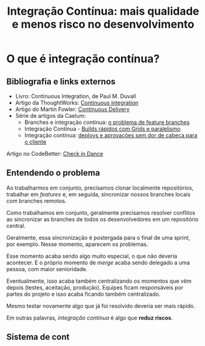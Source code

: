 #+title: Integração Contínua: mais qualidade e menos risco no desenvolvimento

* O que é integração contínua?

** Bibliografia e links externos

- Livro: Continuous Integration, de Paul M. Duvall
- Artigo da ThoughtWorks: [[https://www.thoughtworks.com/pt/continuous-integration][Continuous integration]]
- Artigo do Martin Fowler: [[https://martinfowler.com/bliki/ContinuousDelivery.html][Continuous Delivery]]
- Série de artigos da Caelum:
  - Branches e integração contínua: [[https://blog.caelum.com.br/branches-e-integracao-continua-o-problema-de-feature-branches/][o problema de feature branches]]
  - Integração Contínua - [[https://blog.caelum.com.br/integracao-continua-builds-rapidos-com-grids-e-paralelismo/][Builds rápidos com Grids e paralelismo]]
  - Integração contínua: [[https://blog.caelum.com.br/integracao-continua-deploys-e-aprovacoes-sem-dores-de-cabeca-para-o-cliente/][deploys e aprovações sem dor de cabeça para o cliente]]
Artigo no CodeBetter: [[http://codebetter.com/jeremymiller/2005/07/25/using-continuous-integration-better-do-the-check-in-dance/][Check in Dance]]

** Entendendo o problema

Ao  trabalharmos   em  conjunto,  precisamos  clonar   localmente  repositórios,
trabalhar em  /features/ e, em  seguida, sincronizar nossos branches  locais com
branches remotos.

Como  trabalhamos  em  conjunto,  geralmente precisamos  resolver  conflitos  ao
sincronizar as branches de todos os desenvolvedores em um repositório central.

Geralmente, essa  sincronização é  postergada para  o final  de uma  sprint, por
exemplo. Nesse momento, aparecem os problemas.

Esse momento acaba sendo  algo muito especial, o que não  deveria acontecer. E o
próprio  momento  de /merge/  acaba  sendo  delegado  a  uma pessoa,  com  maior
senioridade.

Eventualmente,  isso  acaba também  centralizando  os  momentos que  vêm  depois
(testes, aceitação, produção). Equipes ficam  responsáveis por partes do projeto
e isso acaba ficando também centralizado.

Mesmo testar novamente algo que já foi resolvido deveria ser mais rápido.

Em outras palavras, /integração contínua/ é algo que *reduz riscos*.

** Sistema de cont
